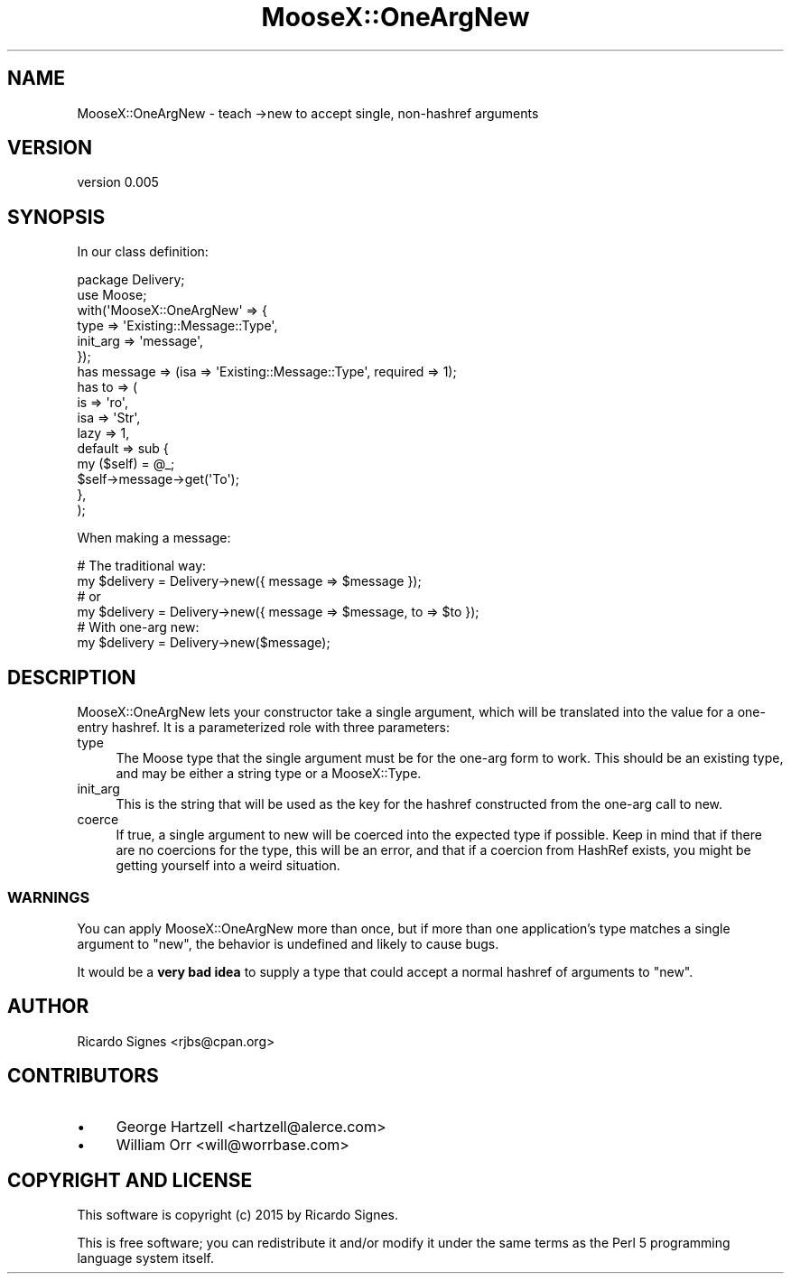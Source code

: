 .\" Automatically generated by Pod::Man 4.11 (Pod::Simple 3.35)
.\"
.\" Standard preamble:
.\" ========================================================================
.de Sp \" Vertical space (when we can't use .PP)
.if t .sp .5v
.if n .sp
..
.de Vb \" Begin verbatim text
.ft CW
.nf
.ne \\$1
..
.de Ve \" End verbatim text
.ft R
.fi
..
.\" Set up some character translations and predefined strings.  \*(-- will
.\" give an unbreakable dash, \*(PI will give pi, \*(L" will give a left
.\" double quote, and \*(R" will give a right double quote.  \*(C+ will
.\" give a nicer C++.  Capital omega is used to do unbreakable dashes and
.\" therefore won't be available.  \*(C` and \*(C' expand to `' in nroff,
.\" nothing in troff, for use with C<>.
.tr \(*W-
.ds C+ C\v'-.1v'\h'-1p'\s-2+\h'-1p'+\s0\v'.1v'\h'-1p'
.ie n \{\
.    ds -- \(*W-
.    ds PI pi
.    if (\n(.H=4u)&(1m=24u) .ds -- \(*W\h'-12u'\(*W\h'-12u'-\" diablo 10 pitch
.    if (\n(.H=4u)&(1m=20u) .ds -- \(*W\h'-12u'\(*W\h'-8u'-\"  diablo 12 pitch
.    ds L" ""
.    ds R" ""
.    ds C` ""
.    ds C' ""
'br\}
.el\{\
.    ds -- \|\(em\|
.    ds PI \(*p
.    ds L" ``
.    ds R" ''
.    ds C`
.    ds C'
'br\}
.\"
.\" Escape single quotes in literal strings from groff's Unicode transform.
.ie \n(.g .ds Aq \(aq
.el       .ds Aq '
.\"
.\" If the F register is >0, we'll generate index entries on stderr for
.\" titles (.TH), headers (.SH), subsections (.SS), items (.Ip), and index
.\" entries marked with X<> in POD.  Of course, you'll have to process the
.\" output yourself in some meaningful fashion.
.\"
.\" Avoid warning from groff about undefined register 'F'.
.de IX
..
.nr rF 0
.if \n(.g .if rF .nr rF 1
.if (\n(rF:(\n(.g==0)) \{\
.    if \nF \{\
.        de IX
.        tm Index:\\$1\t\\n%\t"\\$2"
..
.        if !\nF==2 \{\
.            nr % 0
.            nr F 2
.        \}
.    \}
.\}
.rr rF
.\" ========================================================================
.\"
.IX Title "MooseX::OneArgNew 3pm"
.TH MooseX::OneArgNew 3pm "2015-07-15" "perl v5.30.0" "User Contributed Perl Documentation"
.\" For nroff, turn off justification.  Always turn off hyphenation; it makes
.\" way too many mistakes in technical documents.
.if n .ad l
.nh
.SH "NAME"
MooseX::OneArgNew \- teach \->new to accept single, non\-hashref arguments
.SH "VERSION"
.IX Header "VERSION"
version 0.005
.SH "SYNOPSIS"
.IX Header "SYNOPSIS"
In our class definition:
.PP
.Vb 6
\&  package Delivery;
\&  use Moose;
\&  with(\*(AqMooseX::OneArgNew\*(Aq => {
\&    type     => \*(AqExisting::Message::Type\*(Aq,
\&    init_arg => \*(Aqmessage\*(Aq,
\&  });
\&
\&  has message => (isa => \*(AqExisting::Message::Type\*(Aq, required => 1);
\&
\&  has to => (
\&    is   => \*(Aqro\*(Aq,
\&    isa  => \*(AqStr\*(Aq,
\&    lazy => 1,
\&    default => sub {
\&      my ($self) = @_;
\&      $self\->message\->get(\*(AqTo\*(Aq);
\&    },
\&  );
.Ve
.PP
When making a message:
.PP
.Vb 1
\&  # The traditional way:
\&
\&  my $delivery = Delivery\->new({ message => $message });
\&  # or
\&  my $delivery = Delivery\->new({ message => $message, to => $to });
\&
\&  # With one\-arg new:
\&
\&  my $delivery = Delivery\->new($message);
.Ve
.SH "DESCRIPTION"
.IX Header "DESCRIPTION"
MooseX::OneArgNew lets your constructor take a single argument, which will be
translated into the value for a one-entry hashref.  It is a parameterized
role with three parameters:
.IP "type" 4
.IX Item "type"
The Moose type that the single argument must be for the one-arg form to work.
This should be an existing type, and may be either a string type or a
MooseX::Type.
.IP "init_arg" 4
.IX Item "init_arg"
This is the string that will be used as the key for the hashref constructed
from the one-arg call to new.
.IP "coerce" 4
.IX Item "coerce"
If true, a single argument to new will be coerced into the expected type if
possible.  Keep in mind that if there are no coercions for the type, this will
be an error, and that if a coercion from HashRef exists, you might be getting
yourself into a weird situation.
.SS "\s-1WARNINGS\s0"
.IX Subsection "WARNINGS"
You can apply MooseX::OneArgNew more than once, but if more than one
application's type matches a single argument to \f(CW\*(C`new\*(C'\fR, the behavior is
undefined and likely to cause bugs.
.PP
It would be a \fBvery bad idea\fR to supply a type that could accept a normal
hashref of arguments to \f(CW\*(C`new\*(C'\fR.
.SH "AUTHOR"
.IX Header "AUTHOR"
Ricardo Signes <rjbs@cpan.org>
.SH "CONTRIBUTORS"
.IX Header "CONTRIBUTORS"
.IP "\(bu" 4
George Hartzell <hartzell@alerce.com>
.IP "\(bu" 4
William Orr <will@worrbase.com>
.SH "COPYRIGHT AND LICENSE"
.IX Header "COPYRIGHT AND LICENSE"
This software is copyright (c) 2015 by Ricardo Signes.
.PP
This is free software; you can redistribute it and/or modify it under
the same terms as the Perl 5 programming language system itself.
